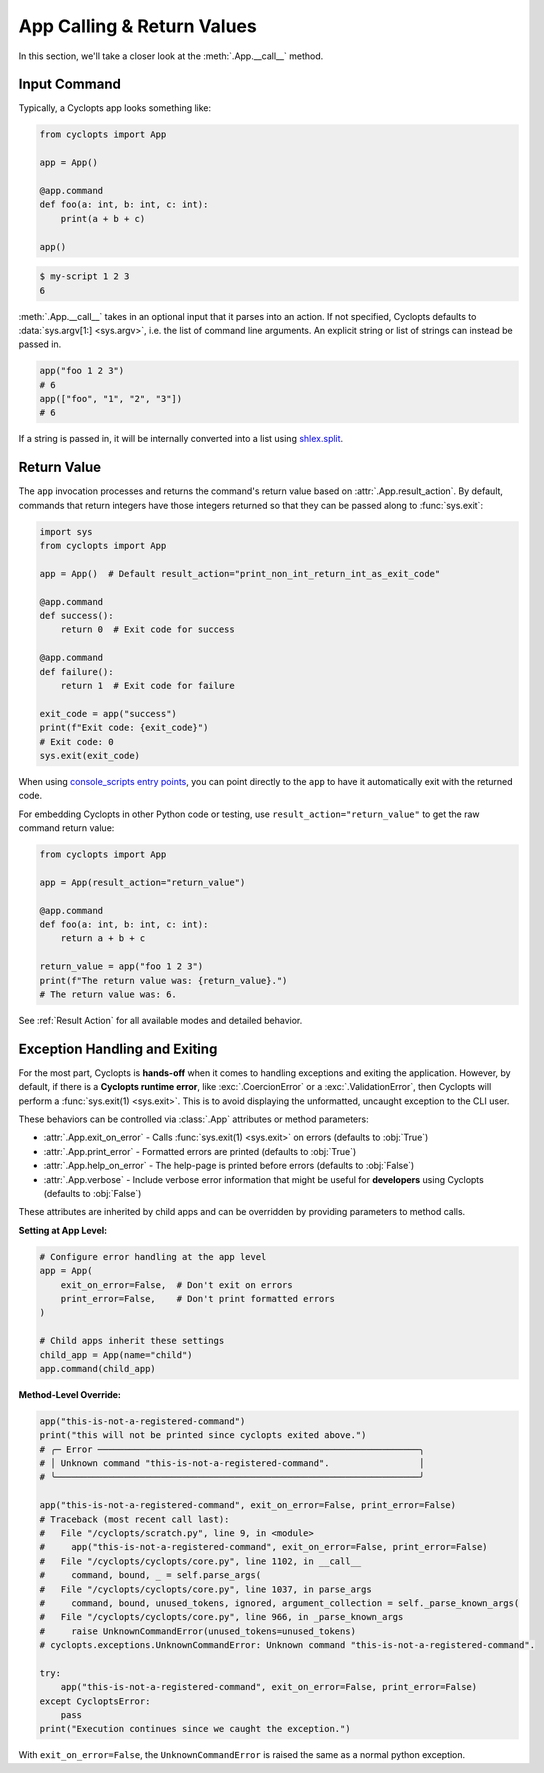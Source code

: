 ===========================
App Calling & Return Values
===========================
In this section, we'll take a closer look at the :meth:`.App.__call__` method.

-------------
Input Command
-------------
Typically, a Cyclopts app looks something like:

.. code-block:: python

   from cyclopts import App

   app = App()

   @app.command
   def foo(a: int, b: int, c: int):
       print(a + b + c)

   app()

.. code-block:: console

   $ my-script 1 2 3
   6

:meth:`.App.__call__` takes in an optional input that it parses into an action.
If not specified, Cyclopts defaults to :data:`sys.argv[1:] <sys.argv>`, i.e. the list of command line arguments.
An explicit string or list of strings can instead be passed in.

.. code-block:: python

   app("foo 1 2 3")
   # 6
   app(["foo", "1", "2", "3"])
   # 6

If a string is passed in, it will be internally converted into a list using `shlex.split <https://docs.python.org/3/library/shlex.html#shlex.split>`_.

------------
Return Value
------------
The ``app`` invocation processes and returns the command's return value based on :attr:`.App.result_action`. By default, commands that return integers have those integers returned so that they can be passed along to :func:`sys.exit`:

.. code-block:: python

   import sys
   from cyclopts import App

   app = App()  # Default result_action="print_non_int_return_int_as_exit_code"

   @app.command
   def success():
       return 0  # Exit code for success

   @app.command
   def failure():
       return 1  # Exit code for failure

   exit_code = app("success")
   print(f"Exit code: {exit_code}")
   # Exit code: 0
   sys.exit(exit_code)

When using `console_scripts entry points <https://packaging.python.org/en/latest/specifications/entry-points/#use-for-scripts>`_, you can point directly to the ``app`` to have it automatically exit with the returned code.

For embedding Cyclopts in other Python code or testing, use ``result_action="return_value"`` to get the raw command return value:

.. code-block:: python

   from cyclopts import App

   app = App(result_action="return_value")

   @app.command
   def foo(a: int, b: int, c: int):
       return a + b + c

   return_value = app("foo 1 2 3")
   print(f"The return value was: {return_value}.")
   # The return value was: 6.

See :ref:`Result Action` for all available modes and detailed behavior.


------------------------------
Exception Handling and Exiting
------------------------------
For the most part, Cyclopts is **hands-off** when it comes to handling exceptions and exiting the application.
However, by default, if there is a **Cyclopts runtime error**, like :exc:`.CoercionError` or a :exc:`.ValidationError`, then Cyclopts will perform a :func:`sys.exit(1) <sys.exit>`.
This is to avoid displaying the unformatted, uncaught exception to the CLI user.

These behaviors can be controlled via :class:`.App` attributes or method parameters:

- :attr:`.App.exit_on_error` - Calls :func:`sys.exit(1) <sys.exit>` on errors (defaults to :obj:`True`)
- :attr:`.App.print_error` - Formatted errors are printed (defaults to :obj:`True`)
- :attr:`.App.help_on_error` - The help-page is printed before errors (defaults to :obj:`False`)
- :attr:`.App.verbose` - Include verbose error information that might be useful for **developers** using Cyclopts (defaults to :obj:`False`)

These attributes are inherited by child apps and can be overridden by providing parameters to method calls.

**Setting at App Level:**

.. code-block:: python

   # Configure error handling at the app level
   app = App(
       exit_on_error=False,  # Don't exit on errors
       print_error=False,    # Don't print formatted errors
   )

   # Child apps inherit these settings
   child_app = App(name="child")
   app.command(child_app)

**Method-Level Override:**

.. code-block:: python

   app("this-is-not-a-registered-command")
   print("this will not be printed since cyclopts exited above.")
   # ╭─ Error ─────────────────────────────────────────────────────────────╮
   # │ Unknown command "this-is-not-a-registered-command".                 │
   # ╰─────────────────────────────────────────────────────────────────────╯

   app("this-is-not-a-registered-command", exit_on_error=False, print_error=False)
   # Traceback (most recent call last):
   #   File "/cyclopts/scratch.py", line 9, in <module>
   #     app("this-is-not-a-registered-command", exit_on_error=False, print_error=False)
   #   File "/cyclopts/cyclopts/core.py", line 1102, in __call__
   #     command, bound, _ = self.parse_args(
   #   File "/cyclopts/cyclopts/core.py", line 1037, in parse_args
   #     command, bound, unused_tokens, ignored, argument_collection = self._parse_known_args(
   #   File "/cyclopts/cyclopts/core.py", line 966, in _parse_known_args
   #     raise UnknownCommandError(unused_tokens=unused_tokens)
   # cyclopts.exceptions.UnknownCommandError: Unknown command "this-is-not-a-registered-command".

   try:
       app("this-is-not-a-registered-command", exit_on_error=False, print_error=False)
   except CycloptsError:
       pass
   print("Execution continues since we caught the exception.")

With ``exit_on_error=False``, the ``UnknownCommandError`` is raised the same as a normal python exception.

